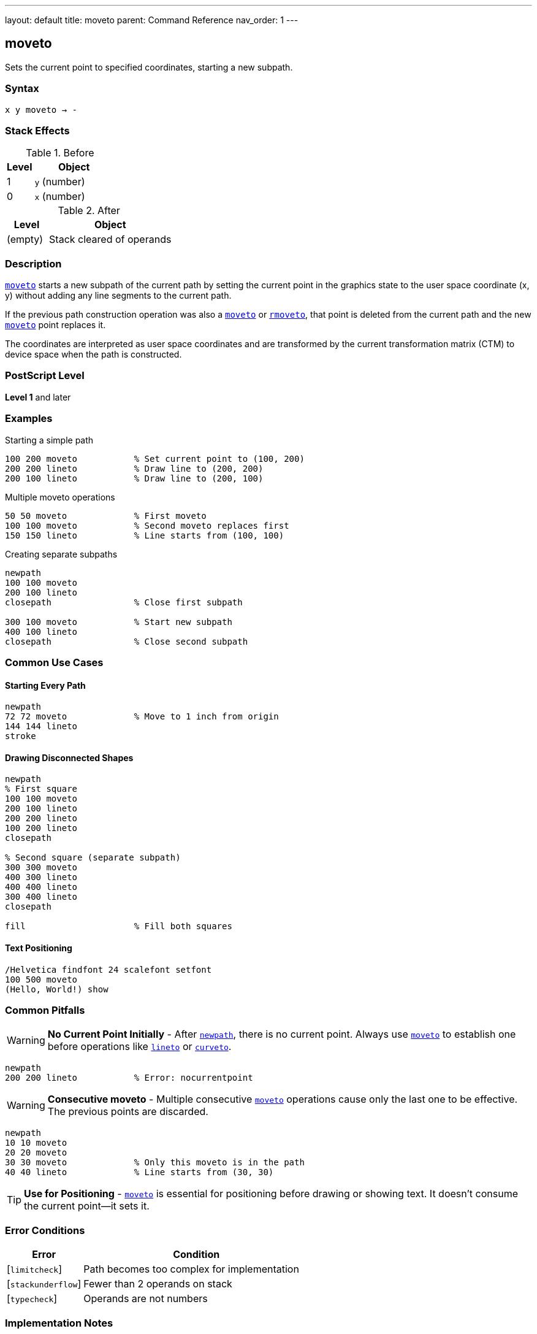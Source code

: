 ---
layout: default
title: moveto
parent: Command Reference
nav_order: 1
---

== moveto

Sets the current point to specified coordinates, starting a new subpath.

=== Syntax

----
x y moveto → -
----

=== Stack Effects

.Before
[cols="1,3"]
|===
| Level | Object

| 1
| `y` (number)

| 0
| `x` (number)
|===

.After
[cols="1,3"]
|===
| Level | Object

| (empty)
| Stack cleared of operands
|===

=== Description

link:/docs/commands/references/moveto/[`moveto`] starts a new subpath of the current path by setting the current point in the graphics state to the user space coordinate (x, y) without adding any line segments to the current path.

If the previous path construction operation was also a link:/docs/commands/references/moveto/[`moveto`] or link:/docs/commands/references/rmoveto/[`rmoveto`], that point is deleted from the current path and the new link:/docs/commands/references/moveto/[`moveto`] point replaces it.

The coordinates are interpreted as user space coordinates and are transformed by the current transformation matrix (CTM) to device space when the path is constructed.

=== PostScript Level

*Level 1* and later

=== Examples

.Starting a simple path
[source,postscript]
----
100 200 moveto           % Set current point to (100, 200)
200 200 lineto           % Draw line to (200, 200)
200 100 lineto           % Draw line to (200, 100)
----

.Multiple moveto operations
[source,postscript]
----
50 50 moveto             % First moveto
100 100 moveto           % Second moveto replaces first
150 150 lineto           % Line starts from (100, 100)
----

.Creating separate subpaths
[source,postscript]
----
newpath
100 100 moveto
200 100 lineto
closepath                % Close first subpath

300 100 moveto           % Start new subpath
400 100 lineto
closepath                % Close second subpath
----

=== Common Use Cases

==== Starting Every Path

[source,postscript]
----
newpath
72 72 moveto             % Move to 1 inch from origin
144 144 lineto
stroke
----

==== Drawing Disconnected Shapes

[source,postscript]
----
newpath
% First square
100 100 moveto
200 100 lineto
200 200 lineto
100 200 lineto
closepath

% Second square (separate subpath)
300 300 moveto
400 300 lineto
400 400 lineto
300 400 lineto
closepath

fill                     % Fill both squares
----

==== Text Positioning

[source,postscript]
----
/Helvetica findfont 24 scalefont setfont
100 500 moveto
(Hello, World!) show
----

=== Common Pitfalls

WARNING: *No Current Point Initially* - After link:/docs/commands/references/newpath/[`newpath`], there is no current point. Always use link:/docs/commands/references/moveto/[`moveto`] to establish one before operations like link:/docs/commands/references/lineto/[`lineto`] or link:/docs/commands/references/curveto/[`curveto`].

[source,postscript]
----
newpath
200 200 lineto           % Error: nocurrentpoint
----

WARNING: *Consecutive moveto* - Multiple consecutive link:/docs/commands/references/moveto/[`moveto`] operations cause only the last one to be effective. The previous points are discarded.

[source,postscript]
----
newpath
10 10 moveto
20 20 moveto
30 30 moveto             % Only this moveto is in the path
40 40 lineto             % Line starts from (30, 30)
----

TIP: *Use for Positioning* - link:/docs/commands/references/moveto/[`moveto`] is essential for positioning before drawing or showing text. It doesn't consume the current point—it sets it.

=== Error Conditions

[cols="1,3"]
|===
| Error | Condition

| [`limitcheck`]
| Path becomes too complex for implementation

| [`stackunderflow`]
| Fewer than 2 operands on stack

| [`typecheck`]
| Operands are not numbers
|===

=== Implementation Notes

* link:/docs/commands/references/moveto/[`moveto`] does not add any segments to the path
* Coordinates are immediately transformed by CTM to device space
* The point becomes the start of a new subpath
* Subsequent path operations use this as the current point
* Does not affect the path if it's the only operation (creates an empty path)

=== Performance Considerations

* Very lightweight operation
* No path segments are created
* Transformation happens immediately
* Multiple consecutive link:/docs/commands/references/moveto/[`moveto`] operations have minimal overhead (only the last is retained)

=== See Also

* link:/docs/commands/references/rmoveto/[`rmoveto`] - Relative moveto
* link:/docs/commands/references/lineto/[`lineto`] - Draw line to point
* link:/docs/commands/references/curveto/[`curveto`] - Draw curve to point
* link:/docs/commands/references/arc/[`arc`] - Draw circular arc
* link:/docs/commands/references/closepath/[`closepath`] - Close current subpath
* link:/docs/commands/references/newpath/[`newpath`] - Initialize empty path
* link:/docs/commands/references/currentpoint/[`currentpoint`] - Get current point coordinates